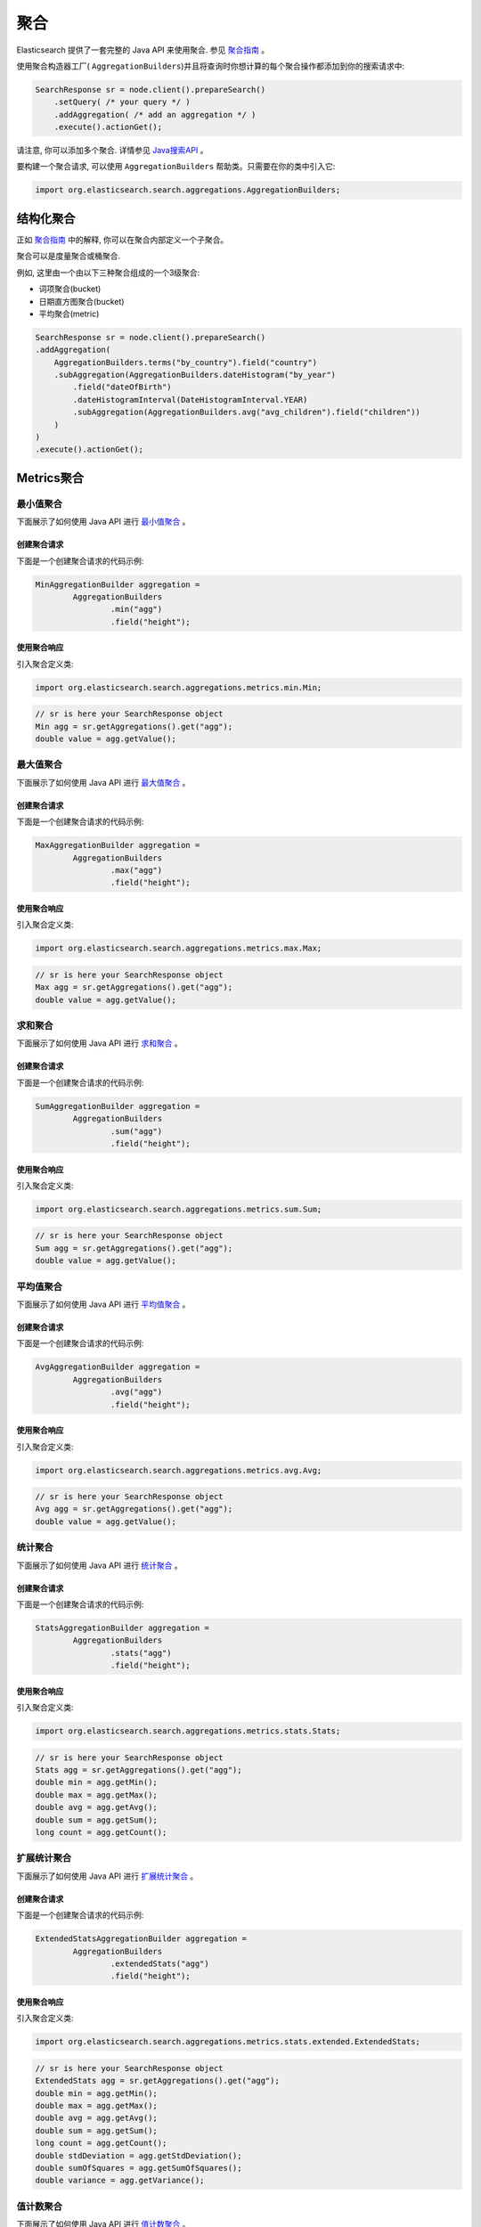 ########################################
聚合
########################################

Elasticsearch 提供了一套完整的 Java API 来使用聚合. 参见 `聚合指南 <https://www.elastic.co/guide/en/elasticsearch/reference/6.2/search-aggregations.html>`_ 。

使用聚合构造器工厂( ``AggregationBuilders``)并且将查询时你想计算的每个聚合操作都添加到你的搜索请求中:

.. code-block:: java

    SearchResponse sr = node.client().prepareSearch()
        .setQuery( /* your query */ )
        .addAggregation( /* add an aggregation */ )
        .execute().actionGet();

请注意, 你可以添加多个聚合. 详情参见 `Java搜索API <https://www.elastic.co/guide/en/elasticsearch/reference/6.2/search-search.html>`_ 。

要构建一个聚合请求, 可以使用 ``AggregationBuilders`` 帮助类。只需要在你的类中引入它:

.. code-block:: java

    import org.elasticsearch.search.aggregations.AggregationBuilders;


****************************************
结构化聚合
****************************************

正如 `聚合指南 <https://www.elastic.co/guide/en/elasticsearch/reference/6.2/search-aggregations.html>`_ 中的解释, 你可以在聚合内部定义一个子聚合。

聚合可以是度量聚合或桶聚合.

例如, 这里由一个由以下三种聚合组成的一个3级聚合:

* 词项聚合(bucket)
* 日期直方图聚合(bucket)
* 平均聚合(metric)

.. code-block:: java

    SearchResponse sr = node.client().prepareSearch()
    .addAggregation(
        AggregationBuilders.terms("by_country").field("country")
        .subAggregation(AggregationBuilders.dateHistogram("by_year")
            .field("dateOfBirth")
            .dateHistogramInterval(DateHistogramInterval.YEAR)
            .subAggregation(AggregationBuilders.avg("avg_children").field("children"))
        )
    )
    .execute().actionGet();


****************************************
Metrics聚合
****************************************

最小值聚合
========================================

下面展示了如何使用 Java API 进行 `最小值聚合 <https://www.elastic.co/guide/en/elasticsearch/reference/6.2/search-aggregations-metrics-min-aggregation.html>`_ 。

创建聚合请求
----------------------------------------

下面是一个创建聚合请求的代码示例:

.. code-block:: java

    MinAggregationBuilder aggregation =
            AggregationBuilders
                    .min("agg")
                    .field("height");

使用聚合响应
----------------------------------------

引入聚合定义类:

.. code-block:: java

    import org.elasticsearch.search.aggregations.metrics.min.Min;


.. code-block:: java

    // sr is here your SearchResponse object
    Min agg = sr.getAggregations().get("agg");
    double value = agg.getValue();


最大值聚合
========================================

下面展示了如何使用 Java API 进行 `最大值聚合 <https://www.elastic.co/guide/en/elasticsearch/reference/6.2/search-aggregations-metrics-max-aggregation.html>`_ 。


创建聚合请求
----------------------------------------

下面是一个创建聚合请求的代码示例:

.. code-block:: java

    MaxAggregationBuilder aggregation =
            AggregationBuilders
                    .max("agg")
                    .field("height");


使用聚合响应
----------------------------------------

引入聚合定义类:

.. code-block:: java

    import org.elasticsearch.search.aggregations.metrics.max.Max;

.. code-block:: java

    // sr is here your SearchResponse object
    Max agg = sr.getAggregations().get("agg");
    double value = agg.getValue();


求和聚合
========================================

下面展示了如何使用 Java API 进行 `求和聚合 <https://www.elastic.co/guide/en/elasticsearch/reference/6.2/search-aggregations-metrics-sum-aggregation.html>`_ 。


创建聚合请求
----------------------------------------

下面是一个创建聚合请求的代码示例:

.. code-block:: java

    SumAggregationBuilder aggregation =
            AggregationBuilders
                    .sum("agg")
                    .field("height");


使用聚合响应
----------------------------------------

引入聚合定义类:

.. code-block:: java

    import org.elasticsearch.search.aggregations.metrics.sum.Sum;

.. code-block:: java

    // sr is here your SearchResponse object
    Sum agg = sr.getAggregations().get("agg");
    double value = agg.getValue();


平均值聚合
========================================

下面展示了如何使用 Java API 进行 `平均值聚合 <https://www.elastic.co/guide/en/elasticsearch/reference/6.2/search-aggregations-metrics-avg-aggregation.html>`_ 。


创建聚合请求
----------------------------------------

下面是一个创建聚合请求的代码示例:

.. code-block:: java

    AvgAggregationBuilder aggregation =
            AggregationBuilders
                    .avg("agg")
                    .field("height");


使用聚合响应
----------------------------------------

引入聚合定义类:

.. code-block:: java

    import org.elasticsearch.search.aggregations.metrics.avg.Avg;

.. code-block:: java

    // sr is here your SearchResponse object
    Avg agg = sr.getAggregations().get("agg");
    double value = agg.getValue();


统计聚合
========================================

下面展示了如何使用 Java API 进行 `统计聚合 <https://www.elastic.co/guide/en/elasticsearch/reference/6.2/search-aggregations-metrics-stats-aggregation.html>`_ 。


创建聚合请求
----------------------------------------

下面是一个创建聚合请求的代码示例:

.. code-block:: java

    StatsAggregationBuilder aggregation =
            AggregationBuilders
                    .stats("agg")
                    .field("height");


使用聚合响应
----------------------------------------

引入聚合定义类:

.. code-block:: java

    import org.elasticsearch.search.aggregations.metrics.stats.Stats;

.. code-block:: java

    // sr is here your SearchResponse object
    Stats agg = sr.getAggregations().get("agg");
    double min = agg.getMin();
    double max = agg.getMax();
    double avg = agg.getAvg();
    double sum = agg.getSum();
    long count = agg.getCount();


扩展统计聚合
========================================

下面展示了如何使用 Java API 进行 `扩展统计聚合 <https://www.elastic.co/guide/en/elasticsearch/reference/6.2/search-aggregations-metrics-extendedstats-aggregation.html>`_ 。


创建聚合请求
----------------------------------------

下面是一个创建聚合请求的代码示例:

.. code-block:: java

    ExtendedStatsAggregationBuilder aggregation =
            AggregationBuilders
                    .extendedStats("agg")
                    .field("height");


使用聚合响应
----------------------------------------

引入聚合定义类:

.. code-block:: java

    import org.elasticsearch.search.aggregations.metrics.stats.extended.ExtendedStats;

.. code-block:: java

    // sr is here your SearchResponse object
    ExtendedStats agg = sr.getAggregations().get("agg");
    double min = agg.getMin();
    double max = agg.getMax();
    double avg = agg.getAvg();
    double sum = agg.getSum();
    long count = agg.getCount();
    double stdDeviation = agg.getStdDeviation();
    double sumOfSquares = agg.getSumOfSquares();
    double variance = agg.getVariance();


值计数聚合
========================================

下面展示了如何使用 Java API 进行 `值计数聚合 <https://www.elastic.co/guide/en/elasticsearch/reference/6.2/search-aggregations-metrics-valuecount-aggregation.html>`_ 。


创建聚合请求
----------------------------------------

下面是一个创建聚合请求的代码示例:

.. code-block:: java

    ValueCountAggregationBuilder aggregation =
            AggregationBuilders
                    .count("agg")
                    .field("height");


使用聚合响应
----------------------------------------

引入聚合定义类:

.. code-block:: java

    import org.elasticsearch.search.aggregations.metrics.valuecount.ValueCount;

.. code-block:: java

    // sr is here your SearchResponse object
    ValueCount agg = sr.getAggregations().get("agg");
    long value = agg.getValue();


百分比聚合
========================================

下面展示了如何使用 Java API 进行 `百分比聚合 <https://www.elastic.co/guide/en/elasticsearch/reference/6.2/search-aggregations-metrics-percentile-aggregation.html>`_ 。


创建聚合请求
----------------------------------------

下面是一个创建聚合请求的代码示例:

.. code-block:: java

    PercentilesAggregationBuilder aggregation =
            AggregationBuilders
                    .percentiles("agg")
                    .field("height");

你可以提供自己的百分比替代默认值:

.. code-block:: java

    PercentilesAggregationBuilder aggregation =
            AggregationBuilders
                    .percentiles("agg")
                    .field("height")
                    .percentiles(1.0, 5.0, 10.0, 20.0, 30.0, 75.0, 95.0, 99.0);

使用聚合响应
----------------------------------------

引入聚合定义类:

.. code-block:: java

    import org.elasticsearch.search.aggregations.metrics.percentiles.Percentile;
    import org.elasticsearch.search.aggregations.metrics.percentiles.Percentiles;

.. code-block:: java

    // sr is here your SearchResponse object
    Percentiles agg = sr.getAggregations().get("agg");
    // For each entry
    for (Percentile entry : agg) {
        double percent = entry.getPercent();    // Percent
        double value = entry.getValue();        // Value

        logger.info("percent [{}], value [{}]", percent, value);
    }


第一个示例的基本输出如下:

.. code-block:: text

    percent [1.0], value [0.814338896154595]
    percent [5.0], value [0.8761912455821302]
    percent [25.0], value [1.173346540141847]
    percent [50.0], value [1.5432023318692198]
    percent [75.0], value [1.923915462033674]
    percent [95.0], value [2.2273644908535335]
    percent [99.0], value [2.284989339108279]


百分比范围聚合
========================================

下面展示了如何使用 Java API 进行 `百分比范围聚合 <https://www.elastic.co/guide/en/elasticsearch/reference/6.2/search-aggregations-metrics-percentile-rank-aggregation.html>`_ 。


创建聚合请求
----------------------------------------

下面是一个创建聚合请求的代码示例:

.. code-block:: java

    PercentileRanksAggregationBuilder aggregation =
            AggregationBuilders
                    .percentileRanks("agg")
                    .field("height")
                    .values(1.24, 1.91, 2.22);


使用聚合响应
----------------------------------------

引入聚合定义类:

.. code-block:: java

    import org.elasticsearch.search.aggregations.metrics.percentiles.Percentile;
    import org.elasticsearch.search.aggregations.metrics.percentiles.PercentileRanks;

.. code-block:: java

    // sr is here your SearchResponse object
    PercentileRanks agg = sr.getAggregations().get("agg");
    // For each entry
    for (Percentile entry : agg) {
        double percent = entry.getPercent();    // Percent
        double value = entry.getValue();        // Value

        logger.info("percent [{}], value [{}]", percent, value);
    }


该示例会产生以下基本输出:

.. code-block:: text

    percent [29.664353095090945], value [1.24]
    percent [73.9335313461868], value [1.91]
    percent [94.40095147327283], value [2.22]

基数聚合
========================================

下面展示了如何使用 Java API 进行 `基数聚合 <https://www.elastic.co/guide/en/elasticsearch/reference/6.2/search-aggregations-metrics-cardinality-aggregation.html>`_ 。


创建聚合请求
----------------------------------------

下面是一个创建聚合请求的代码示例:

.. code-block:: java

    CardinalityAggregationBuilder aggregation =
            AggregationBuilders
                    .cardinality("agg")
                    .field("tags");


使用聚合响应
----------------------------------------

引入聚合定义类:

.. code-block:: java

    import org.elasticsearch.search.aggregations.metrics.cardinality.Cardinality;

.. code-block:: java

    // sr is here your SearchResponse object
    Cardinality agg = sr.getAggregations().get("agg");
    long value = agg.getValue();


地理边界聚合
========================================


下面展示了如何使用 Java API 进行 `地理边界聚合 <https://www.elastic.co/guide/en/elasticsearch/reference/6.2/search-aggregations-metrics-geobounds-aggregation.html>`_ 。


创建聚合请求
----------------------------------------

下面是一个创建聚合请求的代码示例:

.. code-block:: java

    GeoBoundsBuilder aggregation =
            GeoBoundsAggregationBuilder
                    .geoBounds("agg")
                    .field("address.location")
                    .wrapLongitude(true);


使用聚合响应
----------------------------------------

引入聚合定义类:

.. code-block:: java

    import org.elasticsearch.search.aggregations.metrics.geobounds.GeoBounds;

.. code-block:: java

    // sr is here your SearchResponse object
    GeoBounds agg = sr.getAggregations().get("agg");
    GeoPoint bottomRight = agg.bottomRight();
    GeoPoint topLeft = agg.topLeft();
    logger.info("bottomRight {}, topLeft {}", bottomRight, topLeft);

该示例会产生以下基本输出:

.. code-block:: text

    bottomRight [40.70500764381921, 13.952946866893775], topLeft [53.49603022435221, -4.190029308156676]


Top Hits聚合
========================================

下面展示了如何使用 Java API 进行 `Top Hits聚合 <https://www.elastic.co/guide/en/elasticsearch/reference/6.2/search-aggregations-metrics-top-hits-aggregation.html>`_ 。


创建聚合请求
----------------------------------------

下面是一个创建聚合请求的代码示例:

.. code-block:: java

    AggregationBuilder aggregation =
        AggregationBuilders
            .terms("agg").field("gender")
            .subAggregation(
                AggregationBuilders.topHits("top")
            );

你可以使用大部分的选项用于标准搜索, 比如 `from`, `size`, `sort`, `highlight`, `explain` 等等。

.. code-block:: java

    AggregationBuilder aggregation =
        AggregationBuilders
            .terms("agg").field("gender")
            .subAggregation(
                AggregationBuilders.topHits("top")
                    .explain(true)
                    .size(1)
                    .from(10)
            );

使用聚合响应
----------------------------------------

引入聚合定义类:

.. code-block:: java

    import org.elasticsearch.search.aggregations.bucket.terms.Terms;
    import org.elasticsearch.search.aggregations.metrics.tophits.TopHits;

.. code-block:: java

    // sr is here your SearchResponse object
    Terms agg = sr.getAggregations().get("agg");

    // For each entry
    for (Terms.Bucket entry : agg.getBuckets()) {
        String key = entry.getKey();                    // bucket key
        long docCount = entry.getDocCount();            // Doc count
        logger.info("key [{}], doc_count [{}]", key, docCount);

        // We ask for top_hits for each bucket
        TopHits topHits = entry.getAggregations().get("top");
        for (SearchHit hit : topHits.getHits().getHits()) {
            logger.info(" -> id [{}], _source [{}]", hit.getId(), hit.getSourceAsString());
        }
    }

第一个示例会产生以下基本输出:

.. code-block:: text

    key [male], doc_count [5107]
     -> id [AUnzSZze9k7PKXtq04x2], _source [{"gender":"male",...}]
     -> id [AUnzSZzj9k7PKXtq04x4], _source [{"gender":"male",...}]
     -> id [AUnzSZzl9k7PKXtq04x5], _source [{"gender":"male",...}]
    key [female], doc_count [4893]
     -> id [AUnzSZzM9k7PKXtq04xy], _source [{"gender":"female",...}]
     -> id [AUnzSZzp9k7PKXtq04x8], _source [{"gender":"female",...}]
     -> id [AUnzSZ0W9k7PKXtq04yS], _source [{"gender":"female",...}]


脚本度量聚合
========================================

下面展示了如何使用 Java API 进行 `脚本度量聚合 <https://www.elastic.co/guide/en/elasticsearch/reference/6.2/search-aggregations-metrics-scripted-metric-aggregation.html>`_ 。

如果你想要在一个嵌入式的数据节点上运行 Groovy 脚本, 不要忘了将 Groovy 添加到你的类路径中(例如用于单元测试)。
例如, 你可以将下面的依赖添加到 Maven 的 `pom.xml` 文件中:

.. code-block:: xml

    <dependency>
        <groupId>org.codehaus.groovy</groupId>
        <artifactId>groovy-all</artifactId>
        <version>2.3.2</version>
        <classifier>indy</classifier>
    </dependency>


创建聚合请求
----------------------------------------

下面是一个创建聚合请求的代码示例:

.. code-block:: java

    ScriptedMetricAggregationBuilder aggregation = AggregationBuilders
        .scriptedMetric("agg")
        .initScript(new Script("params._agg.heights = []"))
        .mapScript(new Script("params._agg.heights.add(doc.gender.value == 'male' ? doc.height.value : -1.0 * doc.height.value)"));

你也可以指定一个 `combine` 脚本, 它将在每个分片上执行:

.. code-block:: java

    ScriptedMetricAggregationBuilder aggregation = AggregationBuilders
        .scriptedMetric("agg")
        .initScript(new Script("params._agg.heights = []"))
        .mapScript(new Script("params._agg.heights.add(doc.gender.value == 'male' ? doc.height.value : -1.0 * doc.height.value)"))
        .combineScript(new Script("double heights_sum = 0.0; for (t in params._agg.heights) { heights_sum += t } return heights_sum"));

你也可以指定一个 `reduce` 脚本, 它将在节点上执行并得到下面这个请求:

.. code-block:: java

    ScriptedMetricAggregationBuilder aggregation = AggregationBuilders
        .scriptedMetric("agg")
        .initScript(new Script("params._agg.heights = []"))
        .mapScript(new Script("params._agg.heights.add(doc.gender.value == 'male' ? doc.height.value : -1.0 * doc.height.value)"))
        .combineScript(new Script("double heights_sum = 0.0; for (t in params._agg.heights) { heights_sum += t } return heights_sum"))
        .reduceScript(new Script("double heights_sum = 0.0; for (a in params._aggs) { heights_sum += a } return heights_sum"));


使用聚合响应
----------------------------------------

引入聚合定义类:

.. code-block:: java

    import org.elasticsearch.search.aggregations.bucket.terms.Terms;
    import org.elasticsearch.search.aggregations.metrics.tophits.TopHits;

.. code-block:: java

    // sr is here your SearchResponse object
    ScriptedMetric agg = sr.getAggregations().get("agg");
    Object scriptedResult = agg.aggregation();
    logger.info("scriptedResult [{}]", scriptedResult);

请注意, 返回结果取决于你构建的脚本.对于第一个示例, 基本输出如下:

.. code-block:: text

    scriptedResult object [ArrayList]
    scriptedResult [ {
    "heights" : [ 1.122218480146643, -1.8148918111233887, -1.7626731575142909, ... ]
    }, {
    "heights" : [ -0.8046067304119863, -2.0785486707864553, -1.9183567430207953, ... ]
    }, {
    "heights" : [ 2.092635728868694, 1.5697545960886536, 1.8826954461968808, ... ]
    }, {
    "heights" : [ -2.1863201099468403, 1.6328549117346856, -1.7078288405893842, ... ]
    }, {
    "heights" : [ 1.6043904836424177, -2.0736538674414025, 0.9898266674373053, ... ]
    } ]

第二个示例输出如下:

.. code-block:: text

    scriptedResult object [ArrayList]
    scriptedResult [-41.279615707402876,
                    -60.88007362339038,
                    38.823270659734256,
                    14.840192739445632,
                    11.300902755741326]

最后一个示例输出如下:

.. code-block:: text

    scriptedResult object [Double]
    scriptedResult [2.171917696507009]


****************************************
Bucket聚合
****************************************

全局聚合
========================================

下面展示了如何使用 Java API 进行 `全局聚合 <https://www.elastic.co/guide/en/elasticsearch/reference/6.2/search-aggregations-bucket-global-aggregation.html>`_ 。


创建聚合请求
----------------------------------------

下面是一个创建聚合请求的代码示例:

.. code-block:: java

    AggregationBuilders
        .global("agg")
        .subAggregation(AggregationBuilders.terms("genders").field("gender"));


使用聚合响应
----------------------------------------

引入聚合定义类:

.. code-block:: java

    import org.elasticsearch.search.aggregations.bucket.global.Global;

.. code-block:: java

    // sr is here your SearchResponse object
    Global agg = sr.getAggregations().get("agg");
    agg.getDocCount(); // Doc count


过滤器聚合
========================================

下面展示了如何使用 Java API 进行 `过滤器聚合 <https://www.elastic.co/guide/en/elasticsearch/reference/6.2/search-aggregations-bucket-filter-aggregation.html>`_ 。


创建聚合请求
----------------------------------------

下面是一个创建聚合请求的代码示例:

.. code-block:: java

    AggregationBuilders
        .filter("agg", QueryBuilders.termQuery("gender", "male"));


使用聚合响应
----------------------------------------

引入聚合定义类:

.. code-block:: java

    import org.elasticsearch.search.aggregations.bucket.filter.Filter;

.. code-block:: java

    // sr is here your SearchResponse object
    Filter agg = sr.getAggregations().get("agg");
    agg.getDocCount(); // Doc count


多过滤器聚合
========================================

下面展示了如何使用 Java API 进行 `多过滤器聚合 <https://www.elastic.co/guide/en/elasticsearch/reference/6.2/search-aggregations-bucket-filters-aggregation.html>`_ 。


创建聚合请求
----------------------------------------

下面是一个创建聚合请求的代码示例:

.. code-block:: java

    AggregationBuilder aggregation =
        AggregationBuilders
            .filters("agg",
                new FiltersAggregator.KeyedFilter("men", QueryBuilders.termQuery("gender", "male")),
                new FiltersAggregator.KeyedFilter("women", QueryBuilders.termQuery("gender", "female")));


使用聚合响应
----------------------------------------

引入聚合定义类:

.. code-block:: java

    import org.elasticsearch.search.aggregations.bucket.filters.Filters;

.. code-block:: java

    // sr is here your SearchResponse object
    Filters agg = sr.getAggregations().get("agg");

    // For each entry
    for (Filters.Bucket entry : agg.getBuckets()) {
        String key = entry.getKeyAsString();            // bucket key
        long docCount = entry.getDocCount();            // Doc count
        logger.info("key [{}], doc_count [{}]", key, docCount);
    }

该示例会产生以下基本输出:

.. code-block:: text

    key [men], doc_count [4982]
    key [women], doc_count [5018]


Missing Aggregation
========================================

下面展示了如何使用 Java API 进行 `Missing Aggregation <https://www.elastic.co/guide/en/elasticsearch/reference/6.2/search-aggregations-bucket-missing-aggregation.html>`_ 。


创建聚合请求
----------------------------------------

下面是一个创建聚合请求的代码示例:

.. code-block:: java

    AggregationBuilders.missing("agg").field("gender");


使用聚合响应
----------------------------------------

引入聚合定义类:

.. code-block:: java

    import org.elasticsearch.search.aggregations.bucket.missing.Missing;

.. code-block:: java

    // sr is here your SearchResponse object
    Missing agg = sr.getAggregations().get("agg");
    agg.getDocCount(); // Doc count


嵌套聚合
========================================

下面展示了如何使用 Java API 进行 `嵌套聚合 <https://www.elastic.co/guide/en/elasticsearch/reference/6.2/search-aggregations-bucket-nested-aggregation.html>`_ 。


创建聚合请求
----------------------------------------

下面是一个创建聚合请求的代码示例:

.. code-block:: java

    AggregationBuilders
        .nested("agg", "resellers");


使用聚合响应
----------------------------------------

引入聚合定义类:

.. code-block:: java

    import org.elasticsearch.search.aggregations.bucket.nested.Nested;

.. code-block:: java

    // sr is here your SearchResponse object
    Nested agg = sr.getAggregations().get("agg");
    agg.getDocCount(); // Doc count


反向嵌套聚合
========================================

下面展示了如何使用 Java API 进行 `反向嵌套聚合 <https://www.elastic.co/guide/en/elasticsearch/reference/6.2/search-aggregations-bucket-reverse-nested-aggregation.html>`_ 。


创建聚合请求
----------------------------------------

下面是一个创建聚合请求的代码示例:

.. code-block:: java

    AggregationBuilder aggregation =
        AggregationBuilders
            .nested("agg", "resellers")
            .subAggregation(
                    AggregationBuilders
                            .terms("name").field("resellers.name")
                            .subAggregation(
                                    AggregationBuilders
                                            .reverseNested("reseller_to_product")
                            )
            );


使用聚合响应
----------------------------------------

引入聚合定义类:

.. code-block:: java

    import org.elasticsearch.search.aggregations.bucket.nested.Nested;
    import org.elasticsearch.search.aggregations.bucket.nested.ReverseNested;
    import org.elasticsearch.search.aggregations.bucket.terms.Terms;

.. code-block:: java

    // sr is here your SearchResponse object
    Nested agg = sr.getAggregations().get("agg");
    Terms name = agg.getAggregations().get("name");
    for (Terms.Bucket bucket : name.getBuckets()) {
        ReverseNested resellerToProduct = bucket.getAggregations().get("reseller_to_product");
        resellerToProduct.getDocCount(); // Doc count
    }


Children聚合
========================================

下面展示了如何使用 Java API 进行 `Children 聚合 <https://www.elastic.co/guide/en/elasticsearch/reference/6.2/search-aggregations-bucket-children-aggregation.html>`_ 。


创建聚合请求
----------------------------------------

下面是一个创建聚合请求的代码示例:

.. code-block:: java

    AggregationBuilder aggregation =
        AggregationBuilders
            .children("agg", "reseller"); <1>

1. `"agg"` 是聚合的名称, `"reseller"` 是子类型


使用聚合响应
----------------------------------------

引入聚合定义类:

.. code-block:: java

    import org.elasticsearch.search.aggregations.bucket.children.Children;

.. code-block:: java

    // sr is here your SearchResponse object
    Children agg = sr.getAggregations().get("agg");
    agg.getDocCount(); // Doc count


词条聚合
========================================

下面展示了如何使用 Java API 进行 `词条聚合 <https://www.elastic.co/guide/en/elasticsearch/reference/6.2/search-aggregations-bucket-terms-aggregation.html>`_ 。


创建聚合请求
----------------------------------------

下面是一个创建聚合请求的代码示例:

.. code-block:: java

    AggregationBuilders
        .terms("genders")
        .field("gender");


使用聚合响应
----------------------------------------

引入聚合定义类:

.. code-block:: java

    import org.elasticsearch.search.aggregations.bucket.terms.Terms;

.. code-block:: java

    // sr is here your SearchResponse object
    Terms genders = sr.getAggregations().get("genders");

    // For each entry
    for (Terms.Bucket entry : genders.getBuckets()) {
        entry.getKey();      // Term
        entry.getDocCount(); // Doc count
    }

排序
========================================

按照桶的 `doc_count` 的升序排序:

.. code-block:: java

    AggregationBuilders
        .terms("genders")
        .field("gender")
        .order(Terms.Order.count(true))

按照桶中词条的字母的升序排序:

.. code-block:: java

    AggregationBuilders
        .terms("genders")
        .field("gender")
        .order(Terms.Order.term(true))

按照单值的度量子聚合进行桶排序 (按照聚合名称进行标识):

.. code-block:: java

    AggregationBuilders
        .terms("genders")
        .field("gender")
        .order(Terms.Order.aggregation("avg_height", false))
        .subAggregation(
            AggregationBuilders.avg("avg_height").field("height")
        )


重要词条聚合
========================================

下面展示了如何使用 Java API 进行 `重要词条聚合 <https://www.elastic.co/guide/en/elasticsearch/reference/6.2/search-aggregations-bucket-significantterms-aggregation.html>`_ 。


创建聚合请求
----------------------------------------

下面是一个创建聚合请求的代码示例:

.. code-block:: java

    AggregationBuilder aggregation =
            AggregationBuilders
                    .significantTerms("significant_countries")
                    .field("address.country");

    // Let say you search for men only
    SearchResponse sr = client.prepareSearch()
            .setQuery(QueryBuilders.termQuery("gender", "male"))
            .addAggregation(aggregation)
            .get();


使用聚合响应
----------------------------------------

引入聚合定义类:

.. code-block:: java

    import org.elasticsearch.search.aggregations.bucket.significant.SignificantTerms;

.. code-block:: java

    // sr is here your SearchResponse object
    SignificantTerms agg = sr.getAggregations().get("significant_countries");

    // For each entry
    for (SignificantTerms.Bucket entry : agg.getBuckets()) {
        entry.getKey();      // Term
        entry.getDocCount(); // Doc count
    }


范围聚合
========================================

下面展示了如何使用 Java API 进行 `范围聚合 <https://www.elastic.co/guide/en/elasticsearch/reference/6.2/search-aggregations-bucket-range-aggregation.html>`_ 。


创建聚合请求
----------------------------------------

下面是一个创建聚合请求的代码示例:

.. code-block:: java

    AggregationBuilder aggregation =
            AggregationBuilders
                    .range("agg")
                    .field("height")
                    .addUnboundedTo(1.0f)               // from -infinity to 1.0 (excluded)
                    .addRange(1.0f, 1.5f)               // from 1.0 to 1.5 (excluded)
                    .addUnboundedFrom(1.5f);            // from 1.5 to +infinity


使用聚合响应
----------------------------------------

引入聚合定义类:

.. code-block:: java

    import org.elasticsearch.search.aggregations.bucket.range.Range;

.. code-block:: java

    // sr is here your SearchResponse object
    Range agg = sr.getAggregations().get("agg");

    // For each entry
    for (Range.Bucket entry : agg.getBuckets()) {
        String key = entry.getKeyAsString();             // Range as key
        Number from = (Number) entry.getFrom();          // Bucket from
        Number to = (Number) entry.getTo();              // Bucket to
        long docCount = entry.getDocCount();    // Doc count

        logger.info("key [{}], from [{}], to [{}], doc_count [{}]", key, from, to, docCount);
    }

第一个示例的基本输出如下:

.. code-block:: text

    key [*-1.0], from [-Infinity], to [1.0], doc_count [9]
    key [1.0-1.5], from [1.0], to [1.5], doc_count [21]
    key [1.5-*], from [1.5], to [Infinity], doc_count [20]


日期范围聚合
========================================

下面展示了如何使用 Java API 进行 `日期范围聚合 <https://www.elastic.co/guide/en/elasticsearch/reference/6.2/search-aggregations-bucket-daterange-aggregation.html>`_ 。


创建聚合请求
----------------------------------------

下面是一个创建聚合请求的代码示例:

.. code-block:: java

    AggregationBuilder aggregation =
            AggregationBuilders
                    .dateRange("agg")
                    .field("dateOfBirth")
                    .format("yyyy")
                    .addUnboundedTo("1950")    // from -infinity to 1950 (excluded)
                    .addRange("1950", "1960")  // from 1950 to 1960 (excluded)
                    .addUnboundedFrom("1960"); // from 1960 to +infinity


使用聚合响应
----------------------------------------

引入聚合定义类:

.. code-block:: java

    import org.elasticsearch.search.aggregations.bucket.range.Range;

.. code-block:: java

    // sr is here your SearchResponse object
    Range agg = sr.getAggregations().get("agg");

    // For each entry
    for (Range.Bucket entry : agg.getBuckets()) {
        String key = entry.getKeyAsString();                // Date range as key
        DateTime fromAsDate = (DateTime) entry.getFrom();   // Date bucket from as a Date
        DateTime toAsDate = (DateTime) entry.getTo();       // Date bucket to as a Date
        long docCount = entry.getDocCount();                // Doc count

        logger.info("key [{}], from [{}], to [{}], doc_count [{}]", key, fromAsDate, toAsDate, docCount);
    }

该示例会产生以下基本输出:

.. code-block:: text

    key [*-1950], from [null], to [1950-01-01T00:00:00.000Z], doc_count [8]
    key [1950-1960], from [1950-01-01T00:00:00.000Z], to [1960-01-01T00:00:00.000Z], doc_count [5]
    key [1960-*], from [1960-01-01T00:00:00.000Z], to [null], doc_count [37]


IP范围聚合
========================================

下面展示了如何使用 Java API 进行 `IP范围聚合 <https://www.elastic.co/guide/en/elasticsearch/reference/6.2/search-aggregations-bucket-iprange-aggregation.html>`_ 。


创建聚合请求
----------------------------------------

下面是一个创建聚合请求的代码示例:

.. code-block:: java

    AggregatorBuilder<?> aggregation =
            AggregationBuilders
                    .ipRange("agg")
                    .field("ip")
                    .addUnboundedTo("192.168.1.0")             // from -infinity to 192.168.1.0 (excluded)
                    .addRange("192.168.1.0", "192.168.2.0")    // from 192.168.1.0 to 192.168.2.0 (excluded)
                    .addUnboundedFrom("192.168.2.0");          // from 192.168.2.0 to +infinity

请注意, 你还可以将IP掩码用作范围:

.. code-block:: java

    AggregatorBuilder<?> aggregation =
            AggregationBuilders
                    .ipRange("agg")
                    .field("ip")
                    .addMaskRange("192.168.0.0/32")
                    .addMaskRange("192.168.0.0/24")
                    .addMaskRange("192.168.0.0/16");

使用聚合响应
----------------------------------------

引入聚合定义类:

.. code-block:: java

    import org.elasticsearch.search.aggregations.bucket.range.Range;

.. code-block:: java

    // sr is here your SearchResponse object
    Range agg = sr.getAggregations().get("agg");

    // For each entry
    for (Range.Bucket entry : agg.getBuckets()) {
        String key = entry.getKeyAsString();            // Ip range as key
        String fromAsString = entry.getFromAsString();  // Ip bucket from as a String
        String toAsString = entry.getToAsString();      // Ip bucket to as a String
        long docCount = entry.getDocCount();            // Doc count

        logger.info("key [{}], from [{}], to [{}], doc_count [{}]", key, fromAsString, toAsString, docCount);
    }

第一个示例的基本输出如下:

.. code-block:: text

    key [*-192.168.1.0], from [null], to [192.168.1.0], doc_count [13]
    key [192.168.1.0-192.168.2.0], from [192.168.1.0], to [192.168.2.0], doc_count [14]
    key [192.168.2.0-*], from [192.168.2.0], to [null], doc_count [23]

而对于第二个示例 (使用 Ip 掩码) 的基本输出:

.. code-block:: text

    key [192.168.0.0/32], from [192.168.0.0], to [192.168.0.1], doc_count [0]
    key [192.168.0.0/24], from [192.168.0.0], to [192.168.1.0], doc_count [13]
    key [192.168.0.0/16], from [192.168.0.0], to [192.169.0.0], doc_count [50]


直方图聚合
========================================

下面展示了如何使用 Java API 进行 `直方图聚合 <https://www.elastic.co/guide/en/elasticsearch/reference/6.2/search-aggregations-bucket-histogram-aggregation.html>`_ 。


创建聚合请求
----------------------------------------

下面是一个创建聚合请求的代码示例:

.. code-block:: java

    AggregationBuilder aggregation =
            AggregationBuilders
                    .histogram("agg")
                    .field("height")
                    .interval(1);

使用聚合响应
----------------------------------------

引入聚合定义类:

.. code-block:: java

    import org.elasticsearch.search.aggregations.bucket.histogram.Histogram;

.. code-block:: java

    // sr is here your SearchResponse object
    Histogram agg = sr.getAggregations().get("agg");

    // For each entry
    for (Histogram.Bucket entry : agg.getBuckets()) {
        Number key = (Number) entry.getKey();   // Key
        long docCount = entry.getDocCount();    // Doc count

        logger.info("key [{}], doc_count [{}]", key, docCount);
    }


日期直方图聚合
========================================

下面展示了如何使用 Java API 进行 `日期直方图聚合 <https://www.elastic.co/guide/en/elasticsearch/reference/6.2/search-aggregations-bucket-datehistogram-aggregation.html>`_ 。


创建聚合请求
----------------------------------------

下面是一个创建聚合请求的代码示例:

.. code-block:: java

    AggregationBuilder aggregation =
            AggregationBuilders
                    .dateHistogram("agg")
                    .field("dateOfBirth")
                    .dateHistogramInterval(DateHistogramInterval.YEAR);

或者你想要设置10天的一个间隔:

.. code-block:: java

    AggregationBuilder aggregation =
            AggregationBuilders
                    .dateHistogram("agg")
                    .field("dateOfBirth")
                    .dateHistogramInterval(DateHistogramInterval.days(10));

使用聚合响应
----------------------------------------

引入聚合定义类:

.. code-block:: java

    import org.elasticsearch.search.aggregations.bucket.histogram.Histogram;

.. code-block:: java

    // sr is here your SearchResponse object
    Histogram agg = sr.getAggregations().get("agg");

    // For each entry
    for (Histogram.Bucket entry : agg.getBuckets()) {
        DateTime key = (DateTime) entry.getKey();    // Key
        String keyAsString = entry.getKeyAsString(); // Key as String
        long docCount = entry.getDocCount();         // Doc count

        logger.info("key [{}], date [{}], doc_count [{}]", keyAsString, key.getYear(), docCount);
    }

该示例会产生第一个示例的基本输出:

.. code-block:: text

    key [1942-01-01T00:00:00.000Z], date [1942], doc_count [1]
    key [1945-01-01T00:00:00.000Z], date [1945], doc_count [1]
    key [1946-01-01T00:00:00.000Z], date [1946], doc_count [1]
    ...
    key [2005-01-01T00:00:00.000Z], date [2005], doc_count [1]
    key [2007-01-01T00:00:00.000Z], date [2007], doc_count [2]
    key [2008-01-01T00:00:00.000Z], date [2008], doc_count [3]


地理距离聚合
========================================

下面展示了如何使用 Java API 进行 `地理距离聚合 <https://www.elastic.co/guide/en/elasticsearch/reference/6.2/search-aggregations-bucket-geodistance-aggregation.html>`_ 。


创建聚合请求
----------------------------------------

下面是一个创建聚合请求的代码示例:

.. code-block:: java

    AggregationBuilder aggregation =
            AggregationBuilders
                    .geoDistance("agg", new GeoPoint(48.84237171118314,2.33320027692004))
                    .field("address.location")
                    .unit(DistanceUnit.KILOMETERS)
                    .addUnboundedTo(3.0)
                    .addRange(3.0, 10.0)
                    .addRange(10.0, 500.0);

使用聚合响应
----------------------------------------

引入聚合定义类:

.. code-block:: java

    import org.elasticsearch.search.aggregations.bucket.range.Range;

.. code-block:: java

    // sr is here your SearchResponse object
    Range agg = sr.getAggregations().get("agg");

    // For each entry
    for (Range.Bucket entry : agg.getBuckets()) {
        String key = entry.getKeyAsString();    // key as String
        Number from = (Number) entry.getFrom(); // bucket from value
        Number to = (Number) entry.getTo();     // bucket to value
        long docCount = entry.getDocCount();    // Doc count

        logger.info("key [{}], from [{}], to [{}], doc_count [{}]", key, from, to, docCount);
    }

该示例会产生以下基本输出:

.. code-block:: text

    key [*-3.0], from [0.0], to [3.0], doc_count [161]
    key [3.0-10.0], from [3.0], to [10.0], doc_count [460]
    key [10.0-500.0], from [10.0], to [500.0], doc_count [4925]


地理哈希网格聚合
========================================

下面展示了如何使用 Java API 进行 `地理哈希网格聚合 <https://www.elastic.co/guide/en/elasticsearch/reference/6.2/search-aggregations-bucket-geohashgrid-aggregation.html>`_ 。


创建聚合请求
----------------------------------------

下面是一个创建聚合请求的代码示例:

.. code-block:: java

    AggregationBuilder aggregation =
            AggregationBuilders
                    .geohashGrid("agg")
                    .field("address.location")
                    .precision(4);

使用聚合响应
----------------------------------------

引入聚合定义类:

.. code-block:: java

    import org.elasticsearch.search.aggregations.bucket.geogrid.GeoHashGrid;

.. code-block:: java

    // sr is here your SearchResponse object
    GeoHashGrid agg = sr.getAggregations().get("agg");

    // For each entry
    for (GeoHashGrid.Bucket entry : agg.getBuckets()) {
        String keyAsString = entry.getKeyAsString(); // key as String
        GeoPoint key = (GeoPoint) entry.getKey();    // key as geo point
        long docCount = entry.getDocCount();         // Doc count

        logger.info("key [{}], point {}, doc_count [{}]", keyAsString, key, docCount);
    }

该示例会产生以下基本输出:

.. code-block:: text

    key [gbqu], point [47.197265625, -1.58203125], doc_count [1282]
    key [gbvn], point [50.361328125, -4.04296875], doc_count [1248]
    key [u1j0], point [50.712890625, 7.20703125], doc_count [1156]
    key [u0j2], point [45.087890625, 7.55859375], doc_count [1138]
    ...
